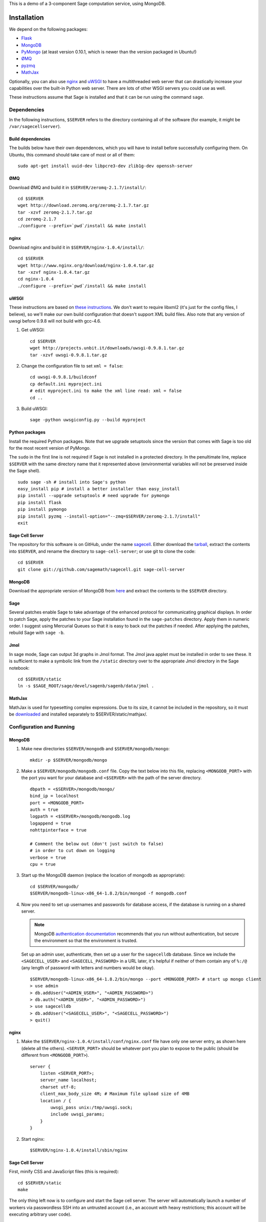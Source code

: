 .. highlight:: bash

This is a demo of a 3-component Sage computation service,
using MongoDB.

Installation
============

We depend on the following packages:

* `Flask <http://flask.pocoo.org/>`_
* `MongoDB <http://www.mongodb.org/>`_
* `PyMongo <http://api.mongodb.org/python/current/>`_
  (at least version 0.10.1, which is newer than the version
  packaged in Ubuntu!)
* `ØMQ <http://www.zeromq.org/>`_
* `pyzmq <http://www.zeromq.org/bindings:python>`_
* `MathJax <http://www.mathjax.org/>`_

Optionally, you can also use `nginx <http://www.nginx.org/>`_
and `uWSGI <http://projects.unbit.it/uwsgi/>`_ to have a multithreaded
web server that can drastically increase your capabilities over the
built-in Python web server.  There are lots of other WSGI servers you
could use as well.

These instructions assume that Sage is installed and that it can
be run using the command ``sage``.

Dependencies
------------

In the following instructions, ``$SERVER`` refers to the directory
containing all of the software (for example, it might be
``/var/sagecellserver``).

Build dependencies
^^^^^^^^^^^^^^^^^^

The builds below have their own dependences, which you will have to
install before successfully configuring them. On Ubuntu, this command
should take care of most or all of them::

    sudo apt-get install uuid-dev libpcre3-dev zlib1g-dev openssh-server

ØMQ
^^^

Download ØMQ and build it in ``$SERVER/zeromq-2.1.7/install/``::

    cd $SERVER
    wget http://download.zeromq.org/zeromq-2.1.7.tar.gz
    tar -xzvf zeromq-2.1.7.tar.gz
    cd zeromq-2.1.7
    ./configure --prefix=`pwd`/install && make install

nginx
^^^^^

Download nginx and build it in ``$SERVER/nginx-1.0.4/install/``::

    cd $SERVER
    wget http://www.nginx.org/download/nginx-1.0.4.tar.gz
    tar -xzvf nginx-1.0.4.tar.gz
    cd nginx-1.0.4
    ./configure --prefix=`pwd`/install && make install

uWSGI
^^^^^

These instructions are based on `these instructions
<http://webapp.org.ua/dev/compiling-uwsgi-from-sources/>`_.  We don't
want to require libxml2 (it's just for the config files, I believe),
so we'll make our own build configuration that doesn't support XML build
files.  Also note that any version of uwsgi before 0.9.8 will not build
with gcc-4.6.

#. Get uWSGI::

    cd $SERVER
    wget http://projects.unbit.it/downloads/uwsgi-0.9.8.1.tar.gz
    tar -xzvf uwsgi-0.9.8.1.tar.gz

#. Change the configuration file to set ``xml = false``::

    cd uwsgi-0.9.8.1/buildconf
    cp default.ini myproject.ini
    # edit myproject.ini to make the xml line read: xml = false
    cd ..

#. Build uWSGI::

    sage -python uwsgiconfig.py --build myproject

Python packages
^^^^^^^^^^^^^^^

Install the required Python packages. Note that we upgrade setuptools
since the version that comes with Sage is too old for the most recent
version of PyMongo.

The ``sudo`` in the first line is not required if Sage is not installed
in a protected directory. In the penultimate line, replace ``$SERVER``
with the same directory name that it represented above (environmental
variables will not be preserved inside the Sage shell). ::

    sudo sage -sh # install into Sage's python
    easy_install pip # install a better installer than easy_install
    pip install --upgrade setuptools # need upgrade for pymongo
    pip install flask
    pip install pymongo
    pip install pyzmq --install-option="--zmq=$SERVER/zeromq-2.1.7/install"
    exit


Sage Cell Server
^^^^^^^^^^^^^^^^

The repository for this software is on GitHub, under the name `sagecell
<https://github.com/sagemath/sagecell>`_. Either download the `tarball
<https://github.com/sagemath/sagecell/tarball/master>`_, extract the
contents into ``$SERVER``, and rename the directory to
``sage-cell-server``; or use git to clone the code::

    cd $SERVER
    git clone git://github.com/sagemath/sagecell.git sage-cell-server

MongoDB
^^^^^^^

Download the appropriate version of MongoDB from
`here <http://www.mongodb.org/downloads>`_ and extract the
contents to the ``$SERVER`` directory.


Sage
^^^^

Several patches enable Sage to take advantage of the enhanced protocol
for communicating graphical displays.  In order to patch Sage, apply
the patches to your Sage installation found in the ``sage-patches``
directory.  Apply them in numeric order.  I suggest using Mercurial
Queues so that it is easy to back out the patches if needed.  After
applying the patches, rebuild Sage with ``sage -b``.

Jmol
^^^^
In sage mode, Sage can output 3d graphs in Jmol format.  The Jmol java
applet must be installed in order to see these.  It is sufficient to
make a symbolic link from the ``/static`` directory over to the
appropriate Jmol directory in the Sage notebook::

    cd $SERVER/static
    ln -s $SAGE_ROOT/sage/devel/sagenb/sagenb/data/jmol .

MathJax
^^^^^^^

MathJax is used for typesetting complex expressions. Due to its size, it
cannot be included in the repository, so it must be
`downloaded <http://www.mathjax.org/download/>`_ and installed
separately to $SERVER/static/mathjax/.


Configuration and Running
-------------------------

MongoDB
^^^^^^^

#. Make new directories ``$SERVER/mongodb`` and
   ``$SERVER/mongodb/mongo``::

    mkdir -p $SERVER/mongodb/mongo

#. Make a ``$SERVER/mongodb/mongodb.conf`` file. Copy the text
   below into this file, replacing ``<MONGODB_PORT>`` with the port
   you want for your database and ``<$SERVER>`` with the path of
   the server directory. ::

    dbpath = <$SERVER>/mongodb/mongo/
    bind_ip = localhost
    port = <MONGODB_PORT>
    auth = true
    logpath = <$SERVER>/mongodb/mongodb.log
    logappend = true
    nohttpinterface = true

    # Comment the below out (don't just switch to false)
    # in order to cut down on logging
    verbose = true
    cpu = true

#. Start up the MongoDB daemon (replace the location of mongodb as
   appropriate)::

    cd $SERVER/mongodb/
    $SERVER/mongodb-linux-x86_64-1.8.2/bin/mongod -f mongodb.conf

#. Now you need to set up usernames and passwords for database access,
   if the database is running on a shared server.

   .. note::

     MongoDB `authentication documentation
     <http://www.mongodb.org/display/DOCS/Security+and+Authentication>`_
     recommends that you run without authentication, but secure the
     environment so that the environment is trusted.

   Set up an admin user, authenticate, then set up a user for the
   ``sagecelldb`` database.  Since we include the
   ``<SAGECELL_USER>`` and ``<SAGECELL_PASSWORD>`` in a URL later,
   it's helpful if neither of them contain any of ``%:/@`` (any
   length of password with letters and numbers would be okay).  ::

      $SERVER/mongodb-linux-x86_64-1.8.2/bin/mongo --port <MONGODB_PORT> # start up mongo client
      > use admin
      > db.addUser("<ADMIN_USER>", "<ADMIN_PASSWORD>")
      > db.auth("<ADMIN_USER>", "<ADMIN_PASSWORD>")
      > use sagecelldb
      > db.addUser("<SAGECELL_USER>", "<SAGECELL_PASSWORD>")
      > quit()

nginx
^^^^^

#. Make the ``$SERVER/nginx-1.0.4/install/conf/nginx.conf`` file have
   only one server entry, as shown here (delete all the others).
   ``<SERVER_PORT>`` should be whatever port you plan to expose to
   the public (should be different from ``<MONGODB_PORT>``). ::

    server {
        listen <SERVER_PORT>;
        server_name localhost;
        charset utf-8;
        client_max_body_size 4M; # Maximum file upload size of 4MB
        location / {
            uwsgi_pass unix:/tmp/uwsgi.sock;
            include uwsgi_params;
        }
    }


#. Start nginx::

    $SERVER/nginx-1.0.4/install/sbin/nginx

Sage Cell Server
^^^^^^^^^^^^^^^^

First, minify CSS and JavaScript files (this is required)::

    cd $SERVER/static
    make

The only thing left now is to configure and start the Sage cell server.
The server will automatically launch a number of workers via
passwordless SSH into an untrusted account (i.e., an account with heavy
restrictions; this account will be executing arbitrary user code).

.. warning::

    The untrusted account will execute arbitrary user code, which may
    include malicious code.  Make *sure* that you are securing the
    account properly.  Working with a professional IT person is a very
    good idea here.  Since the untrusted accounts can be on any
    computer, one way to isolate these accounts is to host them in a
    virtual machine that can be reset if the machine is compromised.

    These instructions assume that the locked-down account is on the
    same computer as the server.

1. Install OpenSSH if it is not already installed.

2. Create a new restricted user account and enable passwordless SSH
   from your account to the restricted account::

     sudo adduser <UNTRUSTED_USER>
     ssh-keygen # not needed if you already have a public key
     sudo mkdir <UNTRUSTED_USER_HOME_DIR>/.ssh
     sudo cp ~/.ssh/id_rsa.pub <UNTRUSTED_USER_HOME_DIR>/.ssh/authorized_keys

   Test the passwordless SSH by logging in
   (``ssh <UNTRUSTED_USER>@localhost``) and out (``exit``).
   If you have a passphrase for your key, you may need to type it
   once, but there should be a way to store the key and log in
   fully automatically.

3. Create a configuration file
   ``$SERVER/sage-cell-server/sagecell_config.py`` by copying and
   modifying
   ``$SERVER/sage-cell-server/sagecell_config.py.default``.  The
   ``mongo_uri`` should be set to
   ``mongodb://<SAGECELL_USER>:<SAGECELL_PASSWORD>@localhost:<MONGODB_PORT>``.
   If you will be running the server using Sage, replace the line
   ``python='python'`` with ``python='sage -python'``.

  .. warning:: Make the ``sagecell_config.py`` file *only* readable by
      the trusted account, not by the untrusted account, since it
      contains the password to the database::

          chmod 600 sagecell_config.py

4. Start uWSGI. The ``-p 50`` means that uWSGI will launch 50 workers
   to handle incoming requests.  Adjust this to suit your needs. ::

       sage -sh
       cd $SERVER/sage-cell-server
       ../uwsgi-0.9.8.1/uwsgi -s /tmp/uwsgi.sock -w web_server:app -p 50 -M

5. Start up the trusted server. Replace ``<UNTRUSTED_USER>@localhost``
   below with the SSH address for the untrusted account. Adjust the
   number of workers (``-w``) to meet your needs. Add the argument
   ``-q`` to minimize the number of log messages. ::

       cd $SERVER/sage-cell-server/
       sage -python trusted_db.py -w 50 --untrusted-account untrusted@localhost

   When you want to shut down the server, just press Ctrl-C. This should
   automatically clean up the worker processes.

6. Go to ``http://localhost:<SERVER_PORT>`` to use the Sage cell server.


License
=======

See the file "LICENSE.txt" for terms & conditions for usage and a
DISCLAIMER OF ALL WARRANTIES.
